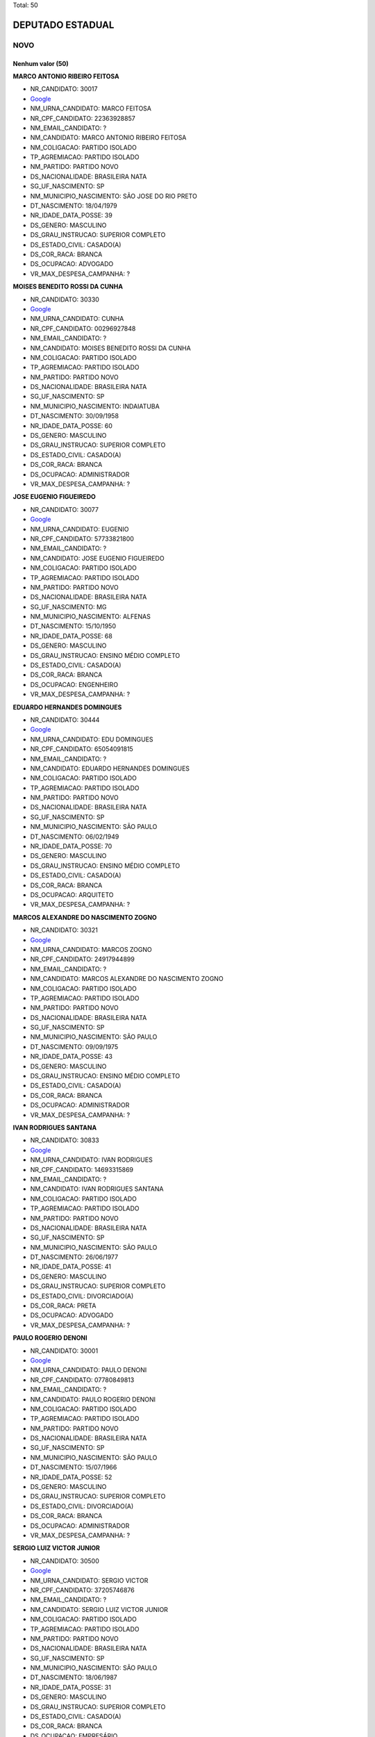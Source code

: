 Total: 50

DEPUTADO ESTADUAL
=================

NOVO
----

Nenhum valor (50)
.........

**MARCO ANTONIO RIBEIRO FEITOSA**

- NR_CANDIDATO: 30017
- `Google <https://www.google.com/search?q=MARCO+ANTONIO+RIBEIRO+FEITOSA>`_
- NM_URNA_CANDIDATO: MARCO FEITOSA 
- NR_CPF_CANDIDATO: 22363928857
- NM_EMAIL_CANDIDATO: ?
- NM_CANDIDATO: MARCO ANTONIO RIBEIRO FEITOSA
- NM_COLIGACAO: PARTIDO ISOLADO
- TP_AGREMIACAO: PARTIDO ISOLADO
- NM_PARTIDO: PARTIDO NOVO
- DS_NACIONALIDADE: BRASILEIRA NATA
- SG_UF_NASCIMENTO: SP
- NM_MUNICIPIO_NASCIMENTO: SÃO JOSE DO RIO PRETO 
- DT_NASCIMENTO: 18/04/1979
- NR_IDADE_DATA_POSSE: 39
- DS_GENERO: MASCULINO
- DS_GRAU_INSTRUCAO: SUPERIOR COMPLETO
- DS_ESTADO_CIVIL: CASADO(A)
- DS_COR_RACA: BRANCA
- DS_OCUPACAO: ADVOGADO
- VR_MAX_DESPESA_CAMPANHA: ?


**MOISES BENEDITO ROSSI DA CUNHA**

- NR_CANDIDATO: 30330
- `Google <https://www.google.com/search?q=MOISES+BENEDITO+ROSSI+DA+CUNHA>`_
- NM_URNA_CANDIDATO: CUNHA
- NR_CPF_CANDIDATO: 00296927848
- NM_EMAIL_CANDIDATO: ?
- NM_CANDIDATO: MOISES BENEDITO ROSSI DA CUNHA
- NM_COLIGACAO: PARTIDO ISOLADO
- TP_AGREMIACAO: PARTIDO ISOLADO
- NM_PARTIDO: PARTIDO NOVO
- DS_NACIONALIDADE: BRASILEIRA NATA
- SG_UF_NASCIMENTO: SP
- NM_MUNICIPIO_NASCIMENTO: INDAIATUBA
- DT_NASCIMENTO: 30/09/1958
- NR_IDADE_DATA_POSSE: 60
- DS_GENERO: MASCULINO
- DS_GRAU_INSTRUCAO: SUPERIOR COMPLETO
- DS_ESTADO_CIVIL: CASADO(A)
- DS_COR_RACA: BRANCA
- DS_OCUPACAO: ADMINISTRADOR
- VR_MAX_DESPESA_CAMPANHA: ?


**JOSE EUGENIO FIGUEIREDO**

- NR_CANDIDATO: 30077
- `Google <https://www.google.com/search?q=JOSE+EUGENIO+FIGUEIREDO>`_
- NM_URNA_CANDIDATO: EUGENIO
- NR_CPF_CANDIDATO: 57733821800
- NM_EMAIL_CANDIDATO: ?
- NM_CANDIDATO: JOSE EUGENIO FIGUEIREDO
- NM_COLIGACAO: PARTIDO ISOLADO
- TP_AGREMIACAO: PARTIDO ISOLADO
- NM_PARTIDO: PARTIDO NOVO
- DS_NACIONALIDADE: BRASILEIRA NATA
- SG_UF_NASCIMENTO: MG
- NM_MUNICIPIO_NASCIMENTO: ALFENAS
- DT_NASCIMENTO: 15/10/1950
- NR_IDADE_DATA_POSSE: 68
- DS_GENERO: MASCULINO
- DS_GRAU_INSTRUCAO: ENSINO MÉDIO COMPLETO
- DS_ESTADO_CIVIL: CASADO(A)
- DS_COR_RACA: BRANCA
- DS_OCUPACAO: ENGENHEIRO
- VR_MAX_DESPESA_CAMPANHA: ?


**EDUARDO HERNANDES DOMINGUES**

- NR_CANDIDATO: 30444
- `Google <https://www.google.com/search?q=EDUARDO+HERNANDES+DOMINGUES>`_
- NM_URNA_CANDIDATO: EDU DOMINGUES
- NR_CPF_CANDIDATO: 65054091815
- NM_EMAIL_CANDIDATO: ?
- NM_CANDIDATO: EDUARDO HERNANDES DOMINGUES
- NM_COLIGACAO: PARTIDO ISOLADO
- TP_AGREMIACAO: PARTIDO ISOLADO
- NM_PARTIDO: PARTIDO NOVO
- DS_NACIONALIDADE: BRASILEIRA NATA
- SG_UF_NASCIMENTO: SP
- NM_MUNICIPIO_NASCIMENTO: SÃO PAULO
- DT_NASCIMENTO: 06/02/1949
- NR_IDADE_DATA_POSSE: 70
- DS_GENERO: MASCULINO
- DS_GRAU_INSTRUCAO: ENSINO MÉDIO COMPLETO
- DS_ESTADO_CIVIL: CASADO(A)
- DS_COR_RACA: BRANCA
- DS_OCUPACAO: ARQUITETO
- VR_MAX_DESPESA_CAMPANHA: ?


**MARCOS ALEXANDRE DO NASCIMENTO ZOGNO**

- NR_CANDIDATO: 30321
- `Google <https://www.google.com/search?q=MARCOS+ALEXANDRE+DO+NASCIMENTO+ZOGNO>`_
- NM_URNA_CANDIDATO: MARCOS ZOGNO
- NR_CPF_CANDIDATO: 24917944899
- NM_EMAIL_CANDIDATO: ?
- NM_CANDIDATO: MARCOS ALEXANDRE DO NASCIMENTO ZOGNO
- NM_COLIGACAO: PARTIDO ISOLADO
- TP_AGREMIACAO: PARTIDO ISOLADO
- NM_PARTIDO: PARTIDO NOVO
- DS_NACIONALIDADE: BRASILEIRA NATA
- SG_UF_NASCIMENTO: SP
- NM_MUNICIPIO_NASCIMENTO: SÃO PAULO
- DT_NASCIMENTO: 09/09/1975
- NR_IDADE_DATA_POSSE: 43
- DS_GENERO: MASCULINO
- DS_GRAU_INSTRUCAO: ENSINO MÉDIO COMPLETO
- DS_ESTADO_CIVIL: CASADO(A)
- DS_COR_RACA: BRANCA
- DS_OCUPACAO: ADMINISTRADOR
- VR_MAX_DESPESA_CAMPANHA: ?


**IVAN RODRIGUES SANTANA**

- NR_CANDIDATO: 30833
- `Google <https://www.google.com/search?q=IVAN+RODRIGUES+SANTANA>`_
- NM_URNA_CANDIDATO: IVAN RODRIGUES
- NR_CPF_CANDIDATO: 14693315869
- NM_EMAIL_CANDIDATO: ?
- NM_CANDIDATO: IVAN RODRIGUES SANTANA
- NM_COLIGACAO: PARTIDO ISOLADO
- TP_AGREMIACAO: PARTIDO ISOLADO
- NM_PARTIDO: PARTIDO NOVO
- DS_NACIONALIDADE: BRASILEIRA NATA
- SG_UF_NASCIMENTO: SP
- NM_MUNICIPIO_NASCIMENTO: SÃO PAULO
- DT_NASCIMENTO: 26/06/1977
- NR_IDADE_DATA_POSSE: 41
- DS_GENERO: MASCULINO
- DS_GRAU_INSTRUCAO: SUPERIOR COMPLETO
- DS_ESTADO_CIVIL: DIVORCIADO(A)
- DS_COR_RACA: PRETA
- DS_OCUPACAO: ADVOGADO
- VR_MAX_DESPESA_CAMPANHA: ?


**PAULO ROGERIO DENONI**

- NR_CANDIDATO: 30001
- `Google <https://www.google.com/search?q=PAULO+ROGERIO+DENONI>`_
- NM_URNA_CANDIDATO: PAULO DENONI
- NR_CPF_CANDIDATO: 07780849813
- NM_EMAIL_CANDIDATO: ?
- NM_CANDIDATO: PAULO ROGERIO DENONI
- NM_COLIGACAO: PARTIDO ISOLADO
- TP_AGREMIACAO: PARTIDO ISOLADO
- NM_PARTIDO: PARTIDO NOVO
- DS_NACIONALIDADE: BRASILEIRA NATA
- SG_UF_NASCIMENTO: SP
- NM_MUNICIPIO_NASCIMENTO: SÃO PAULO
- DT_NASCIMENTO: 15/07/1966
- NR_IDADE_DATA_POSSE: 52
- DS_GENERO: MASCULINO
- DS_GRAU_INSTRUCAO: SUPERIOR COMPLETO
- DS_ESTADO_CIVIL: DIVORCIADO(A)
- DS_COR_RACA: BRANCA
- DS_OCUPACAO: ADMINISTRADOR
- VR_MAX_DESPESA_CAMPANHA: ?


**SERGIO LUIZ VICTOR JUNIOR**

- NR_CANDIDATO: 30500
- `Google <https://www.google.com/search?q=SERGIO+LUIZ+VICTOR+JUNIOR>`_
- NM_URNA_CANDIDATO: SERGIO VICTOR
- NR_CPF_CANDIDATO: 37205746876
- NM_EMAIL_CANDIDATO: ?
- NM_CANDIDATO: SERGIO LUIZ VICTOR JUNIOR
- NM_COLIGACAO: PARTIDO ISOLADO
- TP_AGREMIACAO: PARTIDO ISOLADO
- NM_PARTIDO: PARTIDO NOVO
- DS_NACIONALIDADE: BRASILEIRA NATA
- SG_UF_NASCIMENTO: SP
- NM_MUNICIPIO_NASCIMENTO: SÃO PAULO
- DT_NASCIMENTO: 18/06/1987
- NR_IDADE_DATA_POSSE: 31
- DS_GENERO: MASCULINO
- DS_GRAU_INSTRUCAO: SUPERIOR COMPLETO
- DS_ESTADO_CIVIL: CASADO(A)
- DS_COR_RACA: BRANCA
- DS_OCUPACAO: EMPRESÁRIO
- VR_MAX_DESPESA_CAMPANHA: ?


**WILSON DE MELLO JUNIOR**

- NR_CANDIDATO: 30022
- `Google <https://www.google.com/search?q=WILSON+DE+MELLO+JUNIOR>`_
- NM_URNA_CANDIDATO: WILSON MELLO
- NR_CPF_CANDIDATO: 00407311890
- NM_EMAIL_CANDIDATO: ?
- NM_CANDIDATO: WILSON DE MELLO JUNIOR
- NM_COLIGACAO: PARTIDO ISOLADO
- TP_AGREMIACAO: PARTIDO ISOLADO
- NM_PARTIDO: PARTIDO NOVO
- DS_NACIONALIDADE: BRASILEIRA NATA
- SG_UF_NASCIMENTO: SP
- NM_MUNICIPIO_NASCIMENTO: SAO PAULO
- DT_NASCIMENTO: 18/11/1952
- NR_IDADE_DATA_POSSE: 66
- DS_GENERO: MASCULINO
- DS_GRAU_INSTRUCAO: SUPERIOR COMPLETO
- DS_ESTADO_CIVIL: CASADO(A)
- DS_COR_RACA: BRANCA
- DS_OCUPACAO: EMPRESÁRIO
- VR_MAX_DESPESA_CAMPANHA: ?


**MARCOS DA SILVA COSTA**

- NR_CANDIDATO: 30777
- `Google <https://www.google.com/search?q=MARCOS+DA+SILVA+COSTA>`_
- NM_URNA_CANDIDATO: MARCOS COSTA
- NR_CPF_CANDIDATO: 25724532824
- NM_EMAIL_CANDIDATO: ?
- NM_CANDIDATO: MARCOS DA SILVA COSTA
- NM_COLIGACAO: PARTIDO ISOLADO
- TP_AGREMIACAO: PARTIDO ISOLADO
- NM_PARTIDO: PARTIDO NOVO
- DS_NACIONALIDADE: BRASILEIRA NATA
- SG_UF_NASCIMENTO: SP
- NM_MUNICIPIO_NASCIMENTO: TABOÃO DA SERRA
- DT_NASCIMENTO: 03/02/1976
- NR_IDADE_DATA_POSSE: 43
- DS_GENERO: MASCULINO
- DS_GRAU_INSTRUCAO: ENSINO MÉDIO COMPLETO
- DS_ESTADO_CIVIL: CASADO(A)
- DS_COR_RACA: BRANCA
- DS_OCUPACAO: OUTROS
- VR_MAX_DESPESA_CAMPANHA: ?


**CAROLINA CURIMBABA CAVALCANTE**

- NR_CANDIDATO: 30333
- `Google <https://www.google.com/search?q=CAROLINA+CURIMBABA+CAVALCANTE>`_
- NM_URNA_CANDIDATO: CAROLINA CAVALCANTE
- NR_CPF_CANDIDATO: 38112975892
- NM_EMAIL_CANDIDATO: ?
- NM_CANDIDATO: CAROLINA CURIMBABA CAVALCANTE
- NM_COLIGACAO: PARTIDO ISOLADO
- TP_AGREMIACAO: PARTIDO ISOLADO
- NM_PARTIDO: PARTIDO NOVO
- DS_NACIONALIDADE: BRASILEIRA NATA
- SG_UF_NASCIMENTO: SP
- NM_MUNICIPIO_NASCIMENTO: SÃO PAULO
- DT_NASCIMENTO: 27/11/1989
- NR_IDADE_DATA_POSSE: 29
- DS_GENERO: FEMININO
- DS_GRAU_INSTRUCAO: ENSINO MÉDIO COMPLETO
- DS_ESTADO_CIVIL: CASADO(A)
- DS_COR_RACA: BRANCA
- DS_OCUPACAO: COMERCIANTE
- VR_MAX_DESPESA_CAMPANHA: ?


**MARIA APARECIDA RORATO**

- NR_CANDIDATO: 30016
- `Google <https://www.google.com/search?q=MARIA+APARECIDA+RORATO>`_
- NM_URNA_CANDIDATO: CIDA RORATO
- NR_CPF_CANDIDATO: 06325634861
- NM_EMAIL_CANDIDATO: ?
- NM_CANDIDATO: MARIA APARECIDA RORATO
- NM_COLIGACAO: PARTIDO ISOLADO
- TP_AGREMIACAO: PARTIDO ISOLADO
- NM_PARTIDO: PARTIDO NOVO
- DS_NACIONALIDADE: BRASILEIRA NATA
- SG_UF_NASCIMENTO: SP
- NM_MUNICIPIO_NASCIMENTO: SÃO PAULO
- DT_NASCIMENTO: 16/12/1960
- NR_IDADE_DATA_POSSE: 58
- DS_GENERO: FEMININO
- DS_GRAU_INSTRUCAO: SUPERIOR COMPLETO
- DS_ESTADO_CIVIL: SOLTEIRO(A)
- DS_COR_RACA: BRANCA
- DS_OCUPACAO: ENGENHEIRO
- VR_MAX_DESPESA_CAMPANHA: ?


**JAIRO MATHEOS FILHO**

- NR_CANDIDATO: 30033
- `Google <https://www.google.com/search?q=JAIRO+MATHEOS+FILHO>`_
- NM_URNA_CANDIDATO: JAIRO MATHEUS
- NR_CPF_CANDIDATO: 06581826847
- NM_EMAIL_CANDIDATO: ?
- NM_CANDIDATO: JAIRO MATHEOS FILHO
- NM_COLIGACAO: PARTIDO ISOLADO
- TP_AGREMIACAO: PARTIDO ISOLADO
- NM_PARTIDO: PARTIDO NOVO
- DS_NACIONALIDADE: BRASILEIRA NATA
- SG_UF_NASCIMENTO: SP
- NM_MUNICIPIO_NASCIMENTO: SANTOS
- DT_NASCIMENTO: 19/04/1963
- NR_IDADE_DATA_POSSE: 55
- DS_GENERO: MASCULINO
- DS_GRAU_INSTRUCAO: SUPERIOR COMPLETO
- DS_ESTADO_CIVIL: SOLTEIRO(A)
- DS_COR_RACA: BRANCA
- DS_OCUPACAO: PROFESSOR E INSTRUTOR DE FORMAÇÃO PROFISSIONAL
- VR_MAX_DESPESA_CAMPANHA: ?


**DANIEL BISCOLA PEREIRA**

- NR_CANDIDATO: 30900
- `Google <https://www.google.com/search?q=DANIEL+BISCOLA+PEREIRA>`_
- NM_URNA_CANDIDATO: DANIEL BISCOLA
- NR_CPF_CANDIDATO: 25228076840
- NM_EMAIL_CANDIDATO: ?
- NM_CANDIDATO: DANIEL BISCOLA PEREIRA
- NM_COLIGACAO: PARTIDO ISOLADO
- TP_AGREMIACAO: PARTIDO ISOLADO
- NM_PARTIDO: PARTIDO NOVO
- DS_NACIONALIDADE: BRASILEIRA NATA
- SG_UF_NASCIMENTO: SP
- NM_MUNICIPIO_NASCIMENTO: CAMPINAS
- DT_NASCIMENTO: 15/09/1975
- NR_IDADE_DATA_POSSE: 43
- DS_GENERO: MASCULINO
- DS_GRAU_INSTRUCAO: SUPERIOR COMPLETO
- DS_ESTADO_CIVIL: CASADO(A)
- DS_COR_RACA: BRANCA
- DS_OCUPACAO: ADVOGADO
- VR_MAX_DESPESA_CAMPANHA: ?


**EDUARDO LIMA DE SOUZA**

- NR_CANDIDATO: 30005
- `Google <https://www.google.com/search?q=EDUARDO+LIMA+DE+SOUZA>`_
- NM_URNA_CANDIDATO: DUDA AMASP
- NR_CPF_CANDIDATO: 28893835800
- NM_EMAIL_CANDIDATO: ?
- NM_CANDIDATO: EDUARDO LIMA DE SOUZA
- NM_COLIGACAO: PARTIDO ISOLADO
- TP_AGREMIACAO: PARTIDO ISOLADO
- NM_PARTIDO: PARTIDO NOVO
- DS_NACIONALIDADE: BRASILEIRA NATA
- SG_UF_NASCIMENTO: SP
- NM_MUNICIPIO_NASCIMENTO: SÃO PAULO
- DT_NASCIMENTO: 28/01/1982
- NR_IDADE_DATA_POSSE: 37
- DS_GENERO: MASCULINO
- DS_GRAU_INSTRUCAO: ENSINO MÉDIO INCOMPLETO
- DS_ESTADO_CIVIL: SOLTEIRO(A)
- DS_COR_RACA: BRANCA
- DS_OCUPACAO: MOTORISTA PARTICULAR
- VR_MAX_DESPESA_CAMPANHA: ?


**ANDREA DECOURT SAVELLI**

- NR_CANDIDATO: 30800
- `Google <https://www.google.com/search?q=ANDREA+DECOURT+SAVELLI>`_
- NM_URNA_CANDIDATO: ANDREA DECOURT
- NR_CPF_CANDIDATO: 27642722869
- NM_EMAIL_CANDIDATO: ?
- NM_CANDIDATO: ANDREA DECOURT SAVELLI
- NM_COLIGACAO: PARTIDO ISOLADO
- TP_AGREMIACAO: PARTIDO ISOLADO
- NM_PARTIDO: PARTIDO NOVO
- DS_NACIONALIDADE: BRASILEIRA NATA
- SG_UF_NASCIMENTO: SP
- NM_MUNICIPIO_NASCIMENTO: SÃO PAULO
- DT_NASCIMENTO: 08/09/1976
- NR_IDADE_DATA_POSSE: 42
- DS_GENERO: FEMININO
- DS_GRAU_INSTRUCAO: SUPERIOR COMPLETO
- DS_ESTADO_CIVIL: CASADO(A)
- DS_COR_RACA: BRANCA
- DS_OCUPACAO: ADVOGADO
- VR_MAX_DESPESA_CAMPANHA: ?


**RICARDO LUIS MELLAO**

- NR_CANDIDATO: 30100
- `Google <https://www.google.com/search?q=RICARDO+LUIS+MELLAO>`_
- NM_URNA_CANDIDATO: RICARDO MELLAO
- NR_CPF_CANDIDATO: 22775573827
- NM_EMAIL_CANDIDATO: ?
- NM_CANDIDATO: RICARDO LUIS MELLAO
- NM_COLIGACAO: PARTIDO ISOLADO
- TP_AGREMIACAO: PARTIDO ISOLADO
- NM_PARTIDO: PARTIDO NOVO
- DS_NACIONALIDADE: BRASILEIRA NATA
- SG_UF_NASCIMENTO: SP
- NM_MUNICIPIO_NASCIMENTO: SAO PAULO
- DT_NASCIMENTO: 15/08/1985
- NR_IDADE_DATA_POSSE: 33
- DS_GENERO: MASCULINO
- DS_GRAU_INSTRUCAO: SUPERIOR COMPLETO
- DS_ESTADO_CIVIL: SOLTEIRO(A)
- DS_COR_RACA: BRANCA
- DS_OCUPACAO: ADVOGADO
- VR_MAX_DESPESA_CAMPANHA: ?


**RODRIGO GONÇALVES**

- NR_CANDIDATO: 30019
- `Google <https://www.google.com/search?q=RODRIGO+GONÇALVES>`_
- NM_URNA_CANDIDATO: RODRIGÃO
- NR_CPF_CANDIDATO: 28125628894
- NM_EMAIL_CANDIDATO: ?
- NM_CANDIDATO: RODRIGO GONÇALVES
- NM_COLIGACAO: PARTIDO ISOLADO
- TP_AGREMIACAO: PARTIDO ISOLADO
- NM_PARTIDO: PARTIDO NOVO
- DS_NACIONALIDADE: BRASILEIRA NATA
- SG_UF_NASCIMENTO: SP
- NM_MUNICIPIO_NASCIMENTO: SAO PAULO
- DT_NASCIMENTO: 29/10/1977
- NR_IDADE_DATA_POSSE: 41
- DS_GENERO: MASCULINO
- DS_GRAU_INSTRUCAO: SUPERIOR COMPLETO
- DS_ESTADO_CIVIL: CASADO(A)
- DS_COR_RACA: PARDA
- DS_OCUPACAO: POLICIAL CIVIL
- VR_MAX_DESPESA_CAMPANHA: ?


**PAULO FORTES DIAS DE SOUZA**

- NR_CANDIDATO: 30808
- `Google <https://www.google.com/search?q=PAULO+FORTES+DIAS+DE+SOUZA>`_
- NM_URNA_CANDIDATO: PAULO FORTES
- NR_CPF_CANDIDATO: 48189472887
- NM_EMAIL_CANDIDATO: ?
- NM_CANDIDATO: PAULO FORTES DIAS DE SOUZA
- NM_COLIGACAO: PARTIDO ISOLADO
- TP_AGREMIACAO: PARTIDO ISOLADO
- NM_PARTIDO: PARTIDO NOVO
- DS_NACIONALIDADE: BRASILEIRA NATA
- SG_UF_NASCIMENTO: RJ
- NM_MUNICIPIO_NASCIMENTO: RIO DE JANEIRO
- DT_NASCIMENTO: 01/02/1950
- NR_IDADE_DATA_POSSE: 69
- DS_GENERO: MASCULINO
- DS_GRAU_INSTRUCAO: SUPERIOR COMPLETO
- DS_ESTADO_CIVIL: CASADO(A)
- DS_COR_RACA: BRANCA
- DS_OCUPACAO: ENGENHEIRO
- VR_MAX_DESPESA_CAMPANHA: ?


**MIRIAM MARIA ANTUNES DE SOUZA**

- NR_CANDIDATO: 30153
- `Google <https://www.google.com/search?q=MIRIAM+MARIA+ANTUNES+DE+SOUZA>`_
- NM_URNA_CANDIDATO: MIRIAM ANTUNES
- NR_CPF_CANDIDATO: 12028788810
- NM_EMAIL_CANDIDATO: ?
- NM_CANDIDATO: MIRIAM MARIA ANTUNES DE SOUZA
- NM_COLIGACAO: PARTIDO ISOLADO
- TP_AGREMIACAO: PARTIDO ISOLADO
- NM_PARTIDO: PARTIDO NOVO
- DS_NACIONALIDADE: BRASILEIRA NATA
- SG_UF_NASCIMENTO: PR
- NM_MUNICIPIO_NASCIMENTO: PALOTINA
- DT_NASCIMENTO: 22/10/1971
- NR_IDADE_DATA_POSSE: 47
- DS_GENERO: FEMININO
- DS_GRAU_INSTRUCAO: SUPERIOR COMPLETO
- DS_ESTADO_CIVIL: DIVORCIADO(A)
- DS_COR_RACA: BRANCA
- DS_OCUPACAO: ADVOGADO
- VR_MAX_DESPESA_CAMPANHA: ?


**GABRIELA SILVEIRA DA ROCHA CAMARGO**

- NR_CANDIDATO: 30000
- `Google <https://www.google.com/search?q=GABRIELA+SILVEIRA+DA+ROCHA+CAMARGO>`_
- NM_URNA_CANDIDATO: GABRIELA CAMARGO
- NR_CPF_CANDIDATO: 00354101323
- NM_EMAIL_CANDIDATO: ?
- NM_CANDIDATO: GABRIELA SILVEIRA DA ROCHA CAMARGO
- NM_COLIGACAO: PARTIDO ISOLADO
- TP_AGREMIACAO: PARTIDO ISOLADO
- NM_PARTIDO: PARTIDO NOVO
- DS_NACIONALIDADE: BRASILEIRA NATA
- SG_UF_NASCIMENTO: SP
- NM_MUNICIPIO_NASCIMENTO: SÃO PAULO
- DT_NASCIMENTO: 02/06/1985
- NR_IDADE_DATA_POSSE: 33
- DS_GENERO: FEMININO
- DS_GRAU_INSTRUCAO: ENSINO MÉDIO COMPLETO
- DS_ESTADO_CIVIL: CASADO(A)
- DS_COR_RACA: BRANCA
- DS_OCUPACAO: DONA DE CASA
- VR_MAX_DESPESA_CAMPANHA: ?


**RAPHAELA DE AZEVEDO GAETA**

- NR_CANDIDATO: 30222
- `Google <https://www.google.com/search?q=RAPHAELA+DE+AZEVEDO+GAETA>`_
- NM_URNA_CANDIDATO: RAPHA GAETA
- NR_CPF_CANDIDATO: 39237474890
- NM_EMAIL_CANDIDATO: ?
- NM_CANDIDATO: RAPHAELA DE AZEVEDO GAETA
- NM_COLIGACAO: PARTIDO ISOLADO
- TP_AGREMIACAO: PARTIDO ISOLADO
- NM_PARTIDO: PARTIDO NOVO
- DS_NACIONALIDADE: BRASILEIRA NATA
- SG_UF_NASCIMENTO: SP
- NM_MUNICIPIO_NASCIMENTO: SÃO PAULO
- DT_NASCIMENTO: 12/03/1989
- NR_IDADE_DATA_POSSE: 30
- DS_GENERO: FEMININO
- DS_GRAU_INSTRUCAO: ENSINO MÉDIO COMPLETO
- DS_ESTADO_CIVIL: SOLTEIRO(A)
- DS_COR_RACA: BRANCA
- DS_OCUPACAO: VENDEDOR PRACISTA, REPRESENTANTE, CAIXEIRO-VIAJANTE E ASSEMELHADOS
- VR_MAX_DESPESA_CAMPANHA: ?


**JOAO BATISTA DE OLIVEIRA SOBRINHO**

- NR_CANDIDATO: 30930
- `Google <https://www.google.com/search?q=JOAO+BATISTA+DE+OLIVEIRA+SOBRINHO>`_
- NM_URNA_CANDIDATO: SOBRINHO 30930
- NR_CPF_CANDIDATO: 05193304800
- NM_EMAIL_CANDIDATO: ?
- NM_CANDIDATO: JOAO BATISTA DE OLIVEIRA SOBRINHO
- NM_COLIGACAO: PARTIDO ISOLADO
- TP_AGREMIACAO: PARTIDO ISOLADO
- NM_PARTIDO: PARTIDO NOVO
- DS_NACIONALIDADE: BRASILEIRA NATA
- SG_UF_NASCIMENTO: SP
- NM_MUNICIPIO_NASCIMENTO: ASSIS
- DT_NASCIMENTO: 15/12/1959
- NR_IDADE_DATA_POSSE: 59
- DS_GENERO: MASCULINO
- DS_GRAU_INSTRUCAO: SUPERIOR COMPLETO
- DS_ESTADO_CIVIL: SOLTEIRO(A)
- DS_COR_RACA: BRANCA
- DS_OCUPACAO: ENGENHEIRO
- VR_MAX_DESPESA_CAMPANHA: ?


**MONICA RAMIRES FERRAZ CURY**

- NR_CANDIDATO: 30010
- `Google <https://www.google.com/search?q=MONICA+RAMIRES+FERRAZ+CURY>`_
- NM_URNA_CANDIDATO: MONICA CURY
- NR_CPF_CANDIDATO: 12999690894
- NM_EMAIL_CANDIDATO: ?
- NM_CANDIDATO: MONICA RAMIRES FERRAZ CURY
- NM_COLIGACAO: PARTIDO ISOLADO
- TP_AGREMIACAO: PARTIDO ISOLADO
- NM_PARTIDO: PARTIDO NOVO
- DS_NACIONALIDADE: BRASILEIRA NATA
- SG_UF_NASCIMENTO: SP
- NM_MUNICIPIO_NASCIMENTO: TUPÃ
- DT_NASCIMENTO: 22/10/1968
- NR_IDADE_DATA_POSSE: 50
- DS_GENERO: FEMININO
- DS_GRAU_INSTRUCAO: SUPERIOR COMPLETO
- DS_ESTADO_CIVIL: CASADO(A)
- DS_COR_RACA: BRANCA
- DS_OCUPACAO: ADVOGADO
- VR_MAX_DESPESA_CAMPANHA: ?


**SILVANA ALVES POLO BARONE**

- NR_CANDIDATO: 30530
- `Google <https://www.google.com/search?q=SILVANA+ALVES+POLO+BARONE>`_
- NM_URNA_CANDIDATO: SILVANA BARONE
- NR_CPF_CANDIDATO: 16134239852
- NM_EMAIL_CANDIDATO: ?
- NM_CANDIDATO: SILVANA ALVES POLO BARONE
- NM_COLIGACAO: PARTIDO ISOLADO
- TP_AGREMIACAO: PARTIDO ISOLADO
- NM_PARTIDO: PARTIDO NOVO
- DS_NACIONALIDADE: BRASILEIRA NATA
- SG_UF_NASCIMENTO: SP
- NM_MUNICIPIO_NASCIMENTO: SANTO ANDRE 
- DT_NASCIMENTO: 07/07/1972
- NR_IDADE_DATA_POSSE: 46
- DS_GENERO: FEMININO
- DS_GRAU_INSTRUCAO: SUPERIOR COMPLETO
- DS_ESTADO_CIVIL: CASADO(A)
- DS_COR_RACA: BRANCA
- DS_OCUPACAO: ADMINISTRADOR
- VR_MAX_DESPESA_CAMPANHA: ?


**JOSE LUIZ PINTO DE MIRANDA**

- NR_CANDIDATO: 30456
- `Google <https://www.google.com/search?q=JOSE+LUIZ+PINTO+DE+MIRANDA>`_
- NM_URNA_CANDIDATO: JOSÉ MIRANDA
- NR_CPF_CANDIDATO: 03534889843
- NM_EMAIL_CANDIDATO: ?
- NM_CANDIDATO: JOSE LUIZ PINTO DE MIRANDA
- NM_COLIGACAO: PARTIDO ISOLADO
- TP_AGREMIACAO: PARTIDO ISOLADO
- NM_PARTIDO: PARTIDO NOVO
- DS_NACIONALIDADE: BRASILEIRA NATA
- SG_UF_NASCIMENTO: SP
- NM_MUNICIPIO_NASCIMENTO: SAO PAULO
- DT_NASCIMENTO: 04/08/1956
- NR_IDADE_DATA_POSSE: 62
- DS_GENERO: MASCULINO
- DS_GRAU_INSTRUCAO: SUPERIOR COMPLETO
- DS_ESTADO_CIVIL: CASADO(A)
- DS_COR_RACA: BRANCA
- DS_OCUPACAO: ADMINISTRADOR
- VR_MAX_DESPESA_CAMPANHA: ?


**INGRID MIRIA FRARE**

- NR_CANDIDATO: 30080
- `Google <https://www.google.com/search?q=INGRID+MIRIA+FRARE>`_
- NM_URNA_CANDIDATO: INGRID FRARE
- NR_CPF_CANDIDATO: 08962837803
- NM_EMAIL_CANDIDATO: ?
- NM_CANDIDATO: INGRID MIRIA FRARE
- NM_COLIGACAO: PARTIDO ISOLADO
- TP_AGREMIACAO: PARTIDO ISOLADO
- NM_PARTIDO: PARTIDO NOVO
- DS_NACIONALIDADE: BRASILEIRA NATA
- SG_UF_NASCIMENTO: SP
- NM_MUNICIPIO_NASCIMENTO: TAQUARITINGA
- DT_NASCIMENTO: 02/09/1963
- NR_IDADE_DATA_POSSE: 55
- DS_GENERO: FEMININO
- DS_GRAU_INSTRUCAO: SUPERIOR COMPLETO
- DS_ESTADO_CIVIL: DIVORCIADO(A)
- DS_COR_RACA: BRANCA
- DS_OCUPACAO: NUTRICIONISTA E ASSEMELHADOS
- VR_MAX_DESPESA_CAMPANHA: ?


**PEDRO PEDRAL VANIN**

- NR_CANDIDATO: 30009
- `Google <https://www.google.com/search?q=PEDRO+PEDRAL+VANIN>`_
- NM_URNA_CANDIDATO: PEDRO VANIN
- NR_CPF_CANDIDATO: 29051806841
- NM_EMAIL_CANDIDATO: ?
- NM_CANDIDATO: PEDRO PEDRAL VANIN
- NM_COLIGACAO: PARTIDO ISOLADO
- TP_AGREMIACAO: PARTIDO ISOLADO
- NM_PARTIDO: PARTIDO NOVO
- DS_NACIONALIDADE: BRASILEIRA NATA
- SG_UF_NASCIMENTO: SP
- NM_MUNICIPIO_NASCIMENTO: ARARAQUARA
- DT_NASCIMENTO: 16/08/1979
- NR_IDADE_DATA_POSSE: 39
- DS_GENERO: MASCULINO
- DS_GRAU_INSTRUCAO: SUPERIOR COMPLETO
- DS_ESTADO_CIVIL: CASADO(A)
- DS_COR_RACA: BRANCA
- DS_OCUPACAO: ENGENHEIRO
- VR_MAX_DESPESA_CAMPANHA: ?


**LUCIANA FONTES LAVIERI ALBERTO**

- NR_CANDIDATO: 30888
- `Google <https://www.google.com/search?q=LUCIANA+FONTES+LAVIERI+ALBERTO>`_
- NM_URNA_CANDIDATO: LUCIANA ALBERTO
- NR_CPF_CANDIDATO: 13674178800
- NM_EMAIL_CANDIDATO: ?
- NM_CANDIDATO: LUCIANA FONTES LAVIERI ALBERTO
- NM_COLIGACAO: PARTIDO ISOLADO
- TP_AGREMIACAO: PARTIDO ISOLADO
- NM_PARTIDO: PARTIDO NOVO
- DS_NACIONALIDADE: BRASILEIRA NATA
- SG_UF_NASCIMENTO: SP
- NM_MUNICIPIO_NASCIMENTO: SÃO PAULO
- DT_NASCIMENTO: 21/10/1970
- NR_IDADE_DATA_POSSE: 48
- DS_GENERO: FEMININO
- DS_GRAU_INSTRUCAO: SUPERIOR COMPLETO
- DS_ESTADO_CIVIL: CASADO(A)
- DS_COR_RACA: BRANCA
- DS_OCUPACAO: ADVOGADO
- VR_MAX_DESPESA_CAMPANHA: ?


**ROBERTO CARLOS DE ALMEIDA**

- NR_CANDIDATO: 30234
- `Google <https://www.google.com/search?q=ROBERTO+CARLOS+DE+ALMEIDA>`_
- NM_URNA_CANDIDATO: ROBERTO CARLOS DE ALMEIDA - RC
- NR_CPF_CANDIDATO: 12854707885
- NM_EMAIL_CANDIDATO: ?
- NM_CANDIDATO: ROBERTO CARLOS DE ALMEIDA
- NM_COLIGACAO: PARTIDO ISOLADO
- TP_AGREMIACAO: PARTIDO ISOLADO
- NM_PARTIDO: PARTIDO NOVO
- DS_NACIONALIDADE: BRASILEIRA NATA
- SG_UF_NASCIMENTO: SP
- NM_MUNICIPIO_NASCIMENTO: NOVA GRANADA
- DT_NASCIMENTO: 28/02/1974
- NR_IDADE_DATA_POSSE: 45
- DS_GENERO: MASCULINO
- DS_GRAU_INSTRUCAO: SUPERIOR COMPLETO
- DS_ESTADO_CIVIL: CASADO(A)
- DS_COR_RACA: BRANCA
- DS_OCUPACAO: ADVOGADO
- VR_MAX_DESPESA_CAMPANHA: ?


**CRISTINA PEREIRA MONTEIRO**

- NR_CANDIDATO: 30002
- `Google <https://www.google.com/search?q=CRISTINA+PEREIRA+MONTEIRO>`_
- NM_URNA_CANDIDATO: CRISTINA MONTEIRO
- NR_CPF_CANDIDATO: 66091357700
- NM_EMAIL_CANDIDATO: ?
- NM_CANDIDATO: CRISTINA PEREIRA MONTEIRO
- NM_COLIGACAO: PARTIDO ISOLADO
- TP_AGREMIACAO: PARTIDO ISOLADO
- NM_PARTIDO: PARTIDO NOVO
- DS_NACIONALIDADE: BRASILEIRA NATA
- SG_UF_NASCIMENTO: RJ
- NM_MUNICIPIO_NASCIMENTO: RIO DE JANEIRO
- DT_NASCIMENTO: 27/06/1961
- NR_IDADE_DATA_POSSE: 57
- DS_GENERO: FEMININO
- DS_GRAU_INSTRUCAO: SUPERIOR COMPLETO
- DS_ESTADO_CIVIL: SOLTEIRO(A)
- DS_COR_RACA: BRANCA
- DS_OCUPACAO: BANCÁRIO E ECONOMIÁRIO
- VR_MAX_DESPESA_CAMPANHA: ?


**ANA PAULA LOURENÇO**

- NR_CANDIDATO: 30003
- `Google <https://www.google.com/search?q=ANA+PAULA+LOURENÇO>`_
- NM_URNA_CANDIDATO: ANA PAULA LOURENÇO
- NR_CPF_CANDIDATO: 09261213839
- NM_EMAIL_CANDIDATO: ?
- NM_CANDIDATO: ANA PAULA LOURENÇO
- NM_COLIGACAO: PARTIDO ISOLADO
- TP_AGREMIACAO: PARTIDO ISOLADO
- NM_PARTIDO: PARTIDO NOVO
- DS_NACIONALIDADE: BRASILEIRA NATA
- SG_UF_NASCIMENTO: SP
- NM_MUNICIPIO_NASCIMENTO: SÃO PAULO
- DT_NASCIMENTO: 07/01/1969
- NR_IDADE_DATA_POSSE: 50
- DS_GENERO: FEMININO
- DS_GRAU_INSTRUCAO: SUPERIOR COMPLETO
- DS_ESTADO_CIVIL: CASADO(A)
- DS_COR_RACA: BRANCA
- DS_OCUPACAO: ADVOGADO
- VR_MAX_DESPESA_CAMPANHA: ?


**ELIANA PRADO DE AZEVEDO**

- NR_CANDIDATO: 30400
- `Google <https://www.google.com/search?q=ELIANA+PRADO+DE+AZEVEDO>`_
- NM_URNA_CANDIDATO: ELIANA AZEVEDO
- NR_CPF_CANDIDATO: 05549801850
- NM_EMAIL_CANDIDATO: ?
- NM_CANDIDATO: ELIANA PRADO DE AZEVEDO
- NM_COLIGACAO: PARTIDO ISOLADO
- TP_AGREMIACAO: PARTIDO ISOLADO
- NM_PARTIDO: PARTIDO NOVO
- DS_NACIONALIDADE: BRASILEIRA NATA
- SG_UF_NASCIMENTO: SP
- NM_MUNICIPIO_NASCIMENTO:  SÃO PAULO
- DT_NASCIMENTO: 03/03/1963
- NR_IDADE_DATA_POSSE: 56
- DS_GENERO: FEMININO
- DS_GRAU_INSTRUCAO: SUPERIOR COMPLETO
- DS_ESTADO_CIVIL: DIVORCIADO(A)
- DS_COR_RACA: BRANCA
- DS_OCUPACAO: OUTROS
- VR_MAX_DESPESA_CAMPANHA: ?


**RAFAEL RIBEIRO ZUCCO**

- NR_CANDIDATO: 30123
- `Google <https://www.google.com/search?q=RAFAEL+RIBEIRO+ZUCCO>`_
- NM_URNA_CANDIDATO: RAFAEL ZUCCO
- NR_CPF_CANDIDATO: 31155282809
- NM_EMAIL_CANDIDATO: ?
- NM_CANDIDATO: RAFAEL RIBEIRO ZUCCO
- NM_COLIGACAO: PARTIDO ISOLADO
- TP_AGREMIACAO: PARTIDO ISOLADO
- NM_PARTIDO: PARTIDO NOVO
- DS_NACIONALIDADE: BRASILEIRA NATA
- SG_UF_NASCIMENTO: SP
- NM_MUNICIPIO_NASCIMENTO: SÃO PAULO
- DT_NASCIMENTO: 04/11/1982
- NR_IDADE_DATA_POSSE: 36
- DS_GENERO: MASCULINO
- DS_GRAU_INSTRUCAO: ENSINO MÉDIO COMPLETO
- DS_ESTADO_CIVIL: SOLTEIRO(A)
- DS_COR_RACA: BRANCA
- DS_OCUPACAO: EMPRESÁRIO
- VR_MAX_DESPESA_CAMPANHA: ?


**SUSANA LAMBERT DE BRITO SILVA**

- NR_CANDIDATO: 30060
- `Google <https://www.google.com/search?q=SUSANA+LAMBERT+DE+BRITO+SILVA>`_
- NM_URNA_CANDIDATO: SUSANA LAMBERT
- NR_CPF_CANDIDATO: 08476286716
- NM_EMAIL_CANDIDATO: ?
- NM_CANDIDATO: SUSANA LAMBERT DE BRITO SILVA
- NM_COLIGACAO: PARTIDO ISOLADO
- TP_AGREMIACAO: PARTIDO ISOLADO
- NM_PARTIDO: PARTIDO NOVO
- DS_NACIONALIDADE: BRASILEIRA NATA
- SG_UF_NASCIMENTO: RJ
- NM_MUNICIPIO_NASCIMENTO: VOLTA REDONDA
- DT_NASCIMENTO: 05/07/1981
- NR_IDADE_DATA_POSSE: 37
- DS_GENERO: FEMININO
- DS_GRAU_INSTRUCAO: SUPERIOR COMPLETO
- DS_ESTADO_CIVIL: DIVORCIADO(A)
- DS_COR_RACA: BRANCA
- DS_OCUPACAO: ADMINISTRADOR
- VR_MAX_DESPESA_CAMPANHA: ?


**LUIS ALEXANDRE PINHEIRO**

- NR_CANDIDATO: 30130
- `Google <https://www.google.com/search?q=LUIS+ALEXANDRE+PINHEIRO>`_
- NM_URNA_CANDIDATO: LUIS ALEXANDRE
- NR_CPF_CANDIDATO: 19075688830
- NM_EMAIL_CANDIDATO: ?
- NM_CANDIDATO: LUIS ALEXANDRE PINHEIRO
- NM_COLIGACAO: PARTIDO ISOLADO
- TP_AGREMIACAO: PARTIDO ISOLADO
- NM_PARTIDO: PARTIDO NOVO
- DS_NACIONALIDADE: BRASILEIRA NATA
- SG_UF_NASCIMENTO: SP
- NM_MUNICIPIO_NASCIMENTO: SAO PAULO
- DT_NASCIMENTO: 21/04/1970
- NR_IDADE_DATA_POSSE: 48
- DS_GENERO: MASCULINO
- DS_GRAU_INSTRUCAO: SUPERIOR COMPLETO
- DS_ESTADO_CIVIL: CASADO(A)
- DS_COR_RACA: PARDA
- DS_OCUPACAO: OUTROS
- VR_MAX_DESPESA_CAMPANHA: ?


**ALEXANDRE GODINHO BERTONCELLO**

- NR_CANDIDATO: 30007
- `Google <https://www.google.com/search?q=ALEXANDRE+GODINHO+BERTONCELLO>`_
- NM_URNA_CANDIDATO: PROFESSOR BERTONCELLO
- NR_CPF_CANDIDATO: 14588868837
- NM_EMAIL_CANDIDATO: ?
- NM_CANDIDATO: ALEXANDRE GODINHO BERTONCELLO
- NM_COLIGACAO: PARTIDO ISOLADO
- TP_AGREMIACAO: PARTIDO ISOLADO
- NM_PARTIDO: PARTIDO NOVO
- DS_NACIONALIDADE: BRASILEIRA NATA
- SG_UF_NASCIMENTO: SP
- NM_MUNICIPIO_NASCIMENTO: MARILIA
- DT_NASCIMENTO: 01/11/1972
- NR_IDADE_DATA_POSSE: 46
- DS_GENERO: MASCULINO
- DS_GRAU_INSTRUCAO: SUPERIOR COMPLETO
- DS_ESTADO_CIVIL: CASADO(A)
- DS_COR_RACA: BRANCA
- DS_OCUPACAO: PROFESSOR DE ENSINO SUPERIOR
- VR_MAX_DESPESA_CAMPANHA: ?


**CICERO DE OLIVEIRA SALLES JUNIOR**

- NR_CANDIDATO: 30700
- `Google <https://www.google.com/search?q=CICERO+DE+OLIVEIRA+SALLES+JUNIOR>`_
- NM_URNA_CANDIDATO: CICERO SALLES
- NR_CPF_CANDIDATO: 02446183727
- NM_EMAIL_CANDIDATO: ?
- NM_CANDIDATO: CICERO DE OLIVEIRA SALLES JUNIOR
- NM_COLIGACAO: PARTIDO ISOLADO
- TP_AGREMIACAO: PARTIDO ISOLADO
- NM_PARTIDO: PARTIDO NOVO
- DS_NACIONALIDADE: BRASILEIRA (NATURALIZADA)
- SG_UF_NASCIMENTO: ZZ
- NM_MUNICIPIO_NASCIMENTO: ESTADOS UNIDOS DA AMÉRICA
- DT_NASCIMENTO: 26/09/1962
- NR_IDADE_DATA_POSSE: 56
- DS_GENERO: MASCULINO
- DS_GRAU_INSTRUCAO: SUPERIOR COMPLETO
- DS_ESTADO_CIVIL: CASADO(A)
- DS_COR_RACA: BRANCA
- DS_OCUPACAO: ENGENHEIRO
- VR_MAX_DESPESA_CAMPANHA: ?


**JOSE RICARDO DE MORAES PINTO**

- NR_CANDIDATO: 30037
- `Google <https://www.google.com/search?q=JOSE+RICARDO+DE+MORAES+PINTO>`_
- NM_URNA_CANDIDATO: JOSE RICARDO
- NR_CPF_CANDIDATO: 08220495898
- NM_EMAIL_CANDIDATO: ?
- NM_CANDIDATO: JOSE RICARDO DE MORAES PINTO
- NM_COLIGACAO: PARTIDO ISOLADO
- TP_AGREMIACAO: PARTIDO ISOLADO
- NM_PARTIDO: PARTIDO NOVO
- DS_NACIONALIDADE: BRASILEIRA NATA
- SG_UF_NASCIMENTO: SP
- NM_MUNICIPIO_NASCIMENTO: SÃO PAULO
- DT_NASCIMENTO: 29/11/1965
- NR_IDADE_DATA_POSSE: 53
- DS_GENERO: MASCULINO
- DS_GRAU_INSTRUCAO: ENSINO MÉDIO COMPLETO
- DS_ESTADO_CIVIL: CASADO(A)
- DS_COR_RACA: BRANCA
- DS_OCUPACAO: ECONOMISTA
- VR_MAX_DESPESA_CAMPANHA: ?


**DANIEL JOSÉ DA SILVA OLIVEIRA**

- NR_CANDIDATO: 30300
- `Google <https://www.google.com/search?q=DANIEL+JOSÉ+DA+SILVA+OLIVEIRA>`_
- NM_URNA_CANDIDATO: DANIEL JOSÉ
- NR_CPF_CANDIDATO: 36862316893
- NM_EMAIL_CANDIDATO: ?
- NM_CANDIDATO: DANIEL JOSÉ DA SILVA OLIVEIRA
- NM_COLIGACAO: PARTIDO ISOLADO
- TP_AGREMIACAO: PARTIDO ISOLADO
- NM_PARTIDO: PARTIDO NOVO
- DS_NACIONALIDADE: BRASILEIRA NATA
- SG_UF_NASCIMENTO: SP
- NM_MUNICIPIO_NASCIMENTO: BRAGANÇA PAULISTA
- DT_NASCIMENTO: 14/02/1988
- NR_IDADE_DATA_POSSE: 31
- DS_GENERO: MASCULINO
- DS_GRAU_INSTRUCAO: SUPERIOR COMPLETO
- DS_ESTADO_CIVIL: SOLTEIRO(A)
- DS_COR_RACA: BRANCA
- DS_OCUPACAO: ECONOMISTA
- VR_MAX_DESPESA_CAMPANHA: ?


**EDUARDO AUGUSTO RISSI**

- NR_CANDIDATO: 30789
- `Google <https://www.google.com/search?q=EDUARDO+AUGUSTO+RISSI>`_
- NM_URNA_CANDIDATO: PROFESSOR RISSI
- NR_CPF_CANDIDATO: 10745021832
- NM_EMAIL_CANDIDATO: ?
- NM_CANDIDATO: EDUARDO AUGUSTO RISSI
- NM_COLIGACAO: PARTIDO ISOLADO
- TP_AGREMIACAO: PARTIDO ISOLADO
- NM_PARTIDO: PARTIDO NOVO
- DS_NACIONALIDADE: BRASILEIRA NATA
- SG_UF_NASCIMENTO: SP
- NM_MUNICIPIO_NASCIMENTO: SÃO PAULO
- DT_NASCIMENTO: 22/05/1973
- NR_IDADE_DATA_POSSE: 45
- DS_GENERO: MASCULINO
- DS_GRAU_INSTRUCAO: SUPERIOR COMPLETO
- DS_ESTADO_CIVIL: DIVORCIADO(A)
- DS_COR_RACA: PARDA
- DS_OCUPACAO: PROFESSOR DE ENSINO MÉDIO
- VR_MAX_DESPESA_CAMPANHA: ?


**ROGERIO SILVA DE SOUZA**

- NR_CANDIDATO: 30350
- `Google <https://www.google.com/search?q=ROGERIO+SILVA+DE+SOUZA>`_
- NM_URNA_CANDIDATO: ROGÉRIO SOUZA
- NR_CPF_CANDIDATO: 18494459821
- NM_EMAIL_CANDIDATO: ?
- NM_CANDIDATO: ROGERIO SILVA DE SOUZA
- NM_COLIGACAO: PARTIDO ISOLADO
- TP_AGREMIACAO: PARTIDO ISOLADO
- NM_PARTIDO: PARTIDO NOVO
- DS_NACIONALIDADE: BRASILEIRA NATA
- SG_UF_NASCIMENTO: SP
- NM_MUNICIPIO_NASCIMENTO: JUNDIAI
- DT_NASCIMENTO: 09/10/1972
- NR_IDADE_DATA_POSSE: 46
- DS_GENERO: MASCULINO
- DS_GRAU_INSTRUCAO: SUPERIOR COMPLETO
- DS_ESTADO_CIVIL: CASADO(A)
- DS_COR_RACA: PARDA
- DS_OCUPACAO: ADMINISTRADOR
- VR_MAX_DESPESA_CAMPANHA: ?


**PAULO EDUARDO ANDRADE ORTIZ**

- NR_CANDIDATO: 30030
- `Google <https://www.google.com/search?q=PAULO+EDUARDO+ANDRADE+ORTIZ>`_
- NM_URNA_CANDIDATO: EDUARDO ORTIZ
- NR_CPF_CANDIDATO: 30741877864
- NM_EMAIL_CANDIDATO: ?
- NM_CANDIDATO: PAULO EDUARDO ANDRADE ORTIZ
- NM_COLIGACAO: PARTIDO ISOLADO
- TP_AGREMIACAO: PARTIDO ISOLADO
- NM_PARTIDO: PARTIDO NOVO
- DS_NACIONALIDADE: BRASILEIRA NATA
- SG_UF_NASCIMENTO: SP
- NM_MUNICIPIO_NASCIMENTO: ITU
- DT_NASCIMENTO: 05/11/1981
- NR_IDADE_DATA_POSSE: 37
- DS_GENERO: MASCULINO
- DS_GRAU_INSTRUCAO: SUPERIOR COMPLETO
- DS_ESTADO_CIVIL: CASADO(A)
- DS_COR_RACA: BRANCA
- DS_OCUPACAO: ADVOGADO
- VR_MAX_DESPESA_CAMPANHA: ?


**MAURICIO CARLOS EGYDIO**

- NR_CANDIDATO: 30999
- `Google <https://www.google.com/search?q=MAURICIO+CARLOS+EGYDIO>`_
- NM_URNA_CANDIDATO: DR MAURICIO EGYDIO
- NR_CPF_CANDIDATO: 04715246899
- NM_EMAIL_CANDIDATO: ?
- NM_CANDIDATO: MAURICIO CARLOS EGYDIO
- NM_COLIGACAO: PARTIDO ISOLADO
- TP_AGREMIACAO: PARTIDO ISOLADO
- NM_PARTIDO: PARTIDO NOVO
- DS_NACIONALIDADE: BRASILEIRA NATA
- SG_UF_NASCIMENTO: SP
- NM_MUNICIPIO_NASCIMENTO: SÃO PAULO
- DT_NASCIMENTO: 31/08/1963
- NR_IDADE_DATA_POSSE: 55
- DS_GENERO: MASCULINO
- DS_GRAU_INSTRUCAO: SUPERIOR COMPLETO
- DS_ESTADO_CIVIL: DIVORCIADO(A)
- DS_COR_RACA: BRANCA
- DS_OCUPACAO: MÉDICO
- VR_MAX_DESPESA_CAMPANHA: ?


**ISAAC JULIO BARRETO LOPES BITTENCOURT**

- NR_CANDIDATO: 30190
- `Google <https://www.google.com/search?q=ISAAC+JULIO+BARRETO+LOPES+BITTENCOURT>`_
- NM_URNA_CANDIDATO: ISAAC BARRETO
- NR_CPF_CANDIDATO: 34043928840
- NM_EMAIL_CANDIDATO: ?
- NM_CANDIDATO: ISAAC JULIO BARRETO LOPES BITTENCOURT
- NM_COLIGACAO: PARTIDO ISOLADO
- TP_AGREMIACAO: PARTIDO ISOLADO
- NM_PARTIDO: PARTIDO NOVO
- DS_NACIONALIDADE: BRASILEIRA NATA
- SG_UF_NASCIMENTO: SP
- NM_MUNICIPIO_NASCIMENTO: SANTO ANDRÉ
- DT_NASCIMENTO: 13/04/1985
- NR_IDADE_DATA_POSSE: 33
- DS_GENERO: MASCULINO
- DS_GRAU_INSTRUCAO: SUPERIOR COMPLETO
- DS_ESTADO_CIVIL: SOLTEIRO(A)
- DS_COR_RACA: BRANCA
- DS_OCUPACAO: ADMINISTRADOR
- VR_MAX_DESPESA_CAMPANHA: ?


**ROBERTA PINTO GRABERT**

- NR_CANDIDATO: 30018
- `Google <https://www.google.com/search?q=ROBERTA+PINTO+GRABERT>`_
- NM_URNA_CANDIDATO: ROBERTA GRABERT
- NR_CPF_CANDIDATO: 12632882869
- NM_EMAIL_CANDIDATO: ?
- NM_CANDIDATO: ROBERTA PINTO GRABERT
- NM_COLIGACAO: PARTIDO ISOLADO
- TP_AGREMIACAO: PARTIDO ISOLADO
- NM_PARTIDO: PARTIDO NOVO
- DS_NACIONALIDADE: BRASILEIRA NATA
- SG_UF_NASCIMENTO: SP
- NM_MUNICIPIO_NASCIMENTO: SAO PAULO
- DT_NASCIMENTO: 30/01/1965
- NR_IDADE_DATA_POSSE: 54
- DS_GENERO: FEMININO
- DS_GRAU_INSTRUCAO: SUPERIOR COMPLETO
- DS_ESTADO_CIVIL: SOLTEIRO(A)
- DS_COR_RACA: BRANCA
- DS_OCUPACAO: MÉDICO
- VR_MAX_DESPESA_CAMPANHA: ?


**HENI OZI CUKIER**

- NR_CANDIDATO: 30111
- `Google <https://www.google.com/search?q=HENI+OZI+CUKIER>`_
- NM_URNA_CANDIDATO: HENI OZI CUKIER
- NR_CPF_CANDIDATO: 27044966845
- NM_EMAIL_CANDIDATO: ?
- NM_CANDIDATO: HENI OZI CUKIER
- NM_COLIGACAO: PARTIDO ISOLADO
- TP_AGREMIACAO: PARTIDO ISOLADO
- NM_PARTIDO: PARTIDO NOVO
- DS_NACIONALIDADE: BRASILEIRA NATA
- SG_UF_NASCIMENTO: SP
- NM_MUNICIPIO_NASCIMENTO: SAO PAULO
- DT_NASCIMENTO: 29/01/1977
- NR_IDADE_DATA_POSSE: 42
- DS_GENERO: MASCULINO
- DS_GRAU_INSTRUCAO: SUPERIOR COMPLETO
- DS_ESTADO_CIVIL: SOLTEIRO(A)
- DS_COR_RACA: BRANCA
- DS_OCUPACAO: PROFESSOR DE ENSINO SUPERIOR
- VR_MAX_DESPESA_CAMPANHA: ?


**FELIPE LUIZ DE OLIVEIRA**

- NR_CANDIDATO: 30555
- `Google <https://www.google.com/search?q=FELIPE+LUIZ+DE+OLIVEIRA>`_
- NM_URNA_CANDIDATO: FELIPE LUIZ
- NR_CPF_CANDIDATO: 32829235894
- NM_EMAIL_CANDIDATO: ?
- NM_CANDIDATO: FELIPE LUIZ DE OLIVEIRA
- NM_COLIGACAO: PARTIDO ISOLADO
- TP_AGREMIACAO: PARTIDO ISOLADO
- NM_PARTIDO: PARTIDO NOVO
- DS_NACIONALIDADE: BRASILEIRA NATA
- SG_UF_NASCIMENTO: SP
- NM_MUNICIPIO_NASCIMENTO: ARAÇATUBA
- DT_NASCIMENTO: 29/04/1986
- NR_IDADE_DATA_POSSE: 32
- DS_GENERO: MASCULINO
- DS_GRAU_INSTRUCAO: SUPERIOR COMPLETO
- DS_ESTADO_CIVIL: CASADO(A)
- DS_COR_RACA: BRANCA
- DS_OCUPACAO: ADVOGADO
- VR_MAX_DESPESA_CAMPANHA: ?


**FABIO MOURA DA SILVA**

- NR_CANDIDATO: 30567
- `Google <https://www.google.com/search?q=FABIO+MOURA+DA+SILVA>`_
- NM_URNA_CANDIDATO: FÁBIO MOURA FISCALIZA S.VICENT
- NR_CPF_CANDIDATO: 31891924800
- NM_EMAIL_CANDIDATO: ?
- NM_CANDIDATO: FABIO MOURA DA SILVA
- NM_COLIGACAO: PARTIDO ISOLADO
- TP_AGREMIACAO: PARTIDO ISOLADO
- NM_PARTIDO: PARTIDO NOVO
- DS_NACIONALIDADE: BRASILEIRA NATA
- SG_UF_NASCIMENTO: SP
- NM_MUNICIPIO_NASCIMENTO: SANTOS
- DT_NASCIMENTO: 11/03/1983
- NR_IDADE_DATA_POSSE: 36
- DS_GENERO: MASCULINO
- DS_GRAU_INSTRUCAO: SUPERIOR COMPLETO
- DS_ESTADO_CIVIL: CASADO(A)
- DS_COR_RACA: BRANCA
- DS_OCUPACAO: OUTROS
- VR_MAX_DESPESA_CAMPANHA: ?


**CECILIA CARMEN JACINTHO ANDRADE**

- NR_CANDIDATO: 30600
- `Google <https://www.google.com/search?q=CECILIA+CARMEN+JACINTHO+ANDRADE>`_
- NM_URNA_CANDIDATO: CECÍLIA JACINTHO
- NR_CPF_CANDIDATO: 02298896895
- NM_EMAIL_CANDIDATO: ?
- NM_CANDIDATO: CECILIA CARMEN JACINTHO ANDRADE
- NM_COLIGACAO: PARTIDO ISOLADO
- TP_AGREMIACAO: PARTIDO ISOLADO
- NM_PARTIDO: PARTIDO NOVO
- DS_NACIONALIDADE: BRASILEIRA NATA
- SG_UF_NASCIMENTO: SP
- NM_MUNICIPIO_NASCIMENTO: FRANCA
- DT_NASCIMENTO: 07/06/1958
- NR_IDADE_DATA_POSSE: 60
- DS_GENERO: FEMININO
- DS_GRAU_INSTRUCAO: SUPERIOR COMPLETO
- DS_ESTADO_CIVIL: DIVORCIADO(A)
- DS_COR_RACA: BRANCA
- DS_OCUPACAO: PSICÓLOGO
- VR_MAX_DESPESA_CAMPANHA: ?

